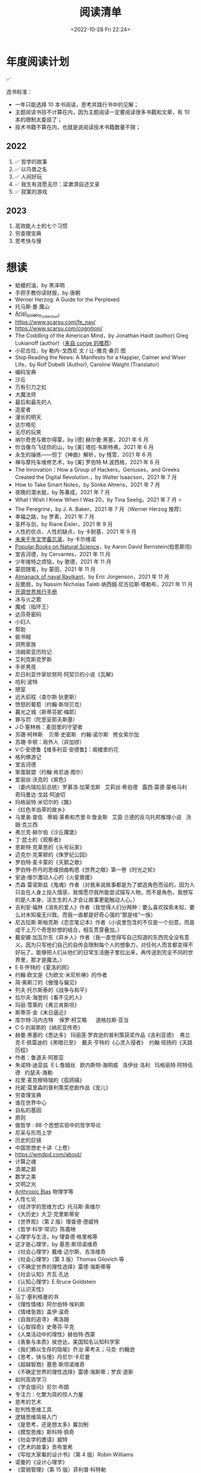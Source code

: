 #+TITLE: 阅读清单
#+DATE: <2022-10-28 Fri 22:24>
#+TAGS[]: 阅读
#+TOC: true

* 年度阅读计划

✅

选书标准：

- 一年只能选择 10 本书阅读，思考并践行书中的见解；
- 主题阅读书目不计算在内，因为主题阅读一定要阅读很多书籍和文章，有 10
  本的限制太委屈了；
- 技术书籍不算在内，也就是说阅读技术书籍数量不限；

** 2022

1. ✅ 哲学的故事
2. ✅ 以鸟兽之名
3. ✅ 人间好玩
4. ✅ 我生有涯愿无尽：梁漱溟自述文录
5. ✅ 寂寞的游戏

** 2023

1. 高效能人士的七个习惯
2. 穷查理宝典
3. 思考快与慢

* 想读

- 蛤蟆的油，by 黑泽明
- 手把手教你读财报，by 唐朝
- Werner Herzog: A Guide for the Perplexed
- 托马斯·曼 魔山
- [[https://en.wikipedia.org/wiki/Ariel_(poetry_collection)][Ariel_(poetry_collection)]]
- https://www.scarsu.com/fe_nav/
- https://www.scarsu.com/cognition/
- The Coddling of the American Mind，by Jonathan Haidt (author) Greg Lukianoff (author)（[[https://conge.github.io/2022/08/01/ReturnPoint-2-hours/#%E5%90%8E%E8%AE%B0][来自 conge 的推荐]]）
- 小尼古拉，by 勒内-戈西尼 文 / 让-雅克·桑贝 图
- Stop Reading the News: A Manifesto for a Happier, Calmer and Wiser Life，by Rolf Dobelli (Author), Caroline Waight (Translator)
- 编码宝典
- 沙丘
- 万有引力之虹
- 大魔法师
- 最后和最先的人
- 造星者
- 漫长的明天
- 达尔格伦
- 无尽的玩笑
- 纳尔奇思与歌尔得蒙，by [德] 赫尔曼·黑塞，2021 年 6 月
- 你当像鸟飞往你的山，by [美] 塔拉·韦斯特弗，2021 年 6 月
- 永生的操练------但丁《神曲》解析，by 残雪，2021 年 6 月
- 禅与摩托车维修艺术，by [美] 罗伯特·M.波西格，2021 年 6 月
- The Innovation：How a Group of Hackers，Geniuses，and Greeks Created
  the Digital Revolution.，by Walter Isaacson，2021 年 7 月
- How to Take Smart Notes，by Sönke Ahrens，2021 年 7 月
- 夜晚的潜水艇，by 陈春成，2021 年 7 月
- What I Wish I Knew When I Was 20，by Tina Seelig，2021 年 7 月 ⭐
- The Peregrine，by J. A. Baker，2021 年 7 月（Werner Herzog 推荐）
- 幸福之路，by 罗素，2021 年 7 月
- 圣杯与剑，by Riane Eisler，2021 年 9 月
- 人性的优点、人性的缺点，by 卡耐基，2021 年 9 月
- [[https://www.ruanyifeng.com/calvino/nonfiction/cat-76/][未来千年文学备忘录]]，by 卡尔维诺
- [[https://www.gutenberg.org/cache/epub/37224/pg37224-images.html][Popular Books on Natural Science]]，by Aaron David Bernstein(伯恩斯坦)
- 堂吉诃德，by Cervantes，2021 年 11 月
- 少年维特之烦恼，by 歌德，2021 年 11 月
- 蒙田随笔，by 蒙田，2021 年 11 月
- [[https://www.navalmanack.com/almanack-of-naval-ravikant/table-of-contents][Almanack of naval Ravikant]]，by Eric Jorgenson，2021 年 11 月
- 反脆弱，by Nassim Nicholas Taleb 纳西姆·尼古拉斯·塔勒布，2021 年 11 月
- [[https://i.linuxtoy.org/docs/guide/index.html][开源世界旅行手册]]
- 冰与火之歌
- 魔戒（指环王）
- 达芬奇密码
- 小妇人
- 帮助
- 偷书贼
- 洞熊家族
- 汤姆索亚历险记
- 艾利克斯克罗斯
- 手斧男孩
- 尼日利亚作家钦努阿·阿契贝的小说《瓦解》
- 哈利·波特
- 陋室
- 远大前程（查尔斯·狄更斯）
- 愤怒的葡萄（约翰·斯坦贝克）
- 暮光之城（斯蒂芬妮·梅耶）
- 罪与罚（陀思妥耶夫斯基）
- J·D·塞林格：麦田里的守望者
- 苏珊·柯林斯    贝蒂·史密斯   约翰·诺尔斯   修女索尔加
- 苏珊·辛顿：局外人（非加缪）
- V·C·安德鲁【维多利亚·安德鲁】：阁楼里的花
- 格列佛游记
- 堂吉诃德
- 笨蛋联盟（约翰·肯尼迪·图尔）
- 爱丽丝·沃克的《紫色》
- （委内瑞拉前总统）罗慕洛·加莱戈斯   艾莉丝·希伯德   露西·莫德·蒙格马利
    奇玛曼达·戈兹·阿迪切
- 玛格丽特·米切尔的《飘》
- 《红色羊齿草的故乡》
- 马里奥·普佐   蒂姆·莱希和杰里·B·詹金斯   艾茵·兰德的反乌托邦推理小说  
  汤姆·克兰西
- 弗兰克·赫尔伯《沙丘魔堡》
- 丁·昆士的《观察者》
- 恩斯特·克莱恩的《头号玩家》
- 迈克尔·克莱顿的《侏罗纪公园》
- 罗伯特·麦卡蒙的《天鹅之歌》
- 罗伯特·乔丹的思维扭曲构思《世界之眼》第一卷《时光之轮》
- 安迪·维尔激动人心的《火星救援》
- 杰森·雷诺斯兹《鬼魂》作者（对我来说故事都是为了塑造角色而设的，因为人只会在人身上投入情感，我情愿尽我所能尝试描写人物，而不是角色，我想写的是人本身，活生生的人才会让故事更能触动人心。）
- 吉利安·福林《消失的爱人》作者（我觉得人们分两种：要么喜欢探索未知，要么对未知毫无兴致。而我一直都是好奇心强的“那是啥“一族）
- 尼古拉斯·斯帕克斯《恋恋笔记本》作者（小说里包含的不仅是一个创意，而是成干上万个奇思妙想的结合，相互贯穿叠加。）
- 戴安娜·加瓦尔东《异乡人》作者（我一直觉得写自己知道的东西完全没有意义，因为只写他们自己的自传会限制每个人的想象力，对任何人而言都变得不好玩了。能够把人们从他们的日常生活圈子里拉出来，再传送到完全不同的世界里，那才是魔法。）
- E·B·怀特的《夏洛的网》
- 约翰·欧文是《为欧文·米尼析祷》的作者
- 简·奥斯汀的《傲慢与偏见》
- 列夫·托尔斯泰的《战争与和平》
- 拉尔夫·海登的《看不见的人》
- 玛丽·雪莱的《弗兰肯斯坦》
- 斯蒂芬·金《末日逼近》
- 库尔特·冯内古特    保罗·柯艾略      道格拉斯·亚当
- C·S·刘易斯的《纳尼亚传奇》
- 赫曼·黑塞的《悉达多》 玛丽莲·罗宾逊的普利策获奖作品《吉利亚德》 
  弗兰克·E·佩雷迪的《黑暗已至》  戴夫·亨特的《心灵入侵者》 
  约翰·班扬的《天路历程》
- 作者：鲁道夫·阿那亚
- 朱诺特·迪亚兹  E·L·詹姆丝   欧内斯特·海明威   洛伊丝·洛利  
  玛格丽特·阿特伍德   约瑟夫·海勒
- 拉里·麦克穆特瑞的《孤鸽镇》
- 托妮·莫里森的普利策奖悲剧作品《宠儿》
- 穷查理宝典
- 谁在世界中心
- 自私的基因
- 原则
- 做哲学 : 88 个思想实验中的哲学导论
- 尼采与形而上学
- 历史的巨镜
- 中国思想史十讲（上卷）
- [[https://wmdpd.com/about/]]
- 计算之魂
- 浪潮之巅
- 数学之美
- 文明之光
- [[https://www.anthropic-principle.com/q=book/table_of_contents/][Anthropic Bias]] 物理学等
- 人性七论
- 《经济学的思维方式》托马斯·索维尔
- 《大历史》大卫·克里斯蒂安
- 《世界观》（第 2 版）理查德·德威特
- 《哲学·科学·常识》陈嘉映
- 心理学与生活，by 理查德·格里格等
- 这才是心理学，by 基思·斯坦诺维奇
- 《社会心理学》戴维·迈尔斯、吉洛维奇
- 《社会心理学》（第 3 版）Thomas Gilovich 等
- 《不确定世界的理性选择》雷德·海斯蒂等
- 《社会认知》齐瓦·孔达
- 《认知心理学》E.Bruce Goldstein
- 《认识天性》
- 马丁·塞利格曼的书
- 《理性情绪》阿尔伯特·埃利斯
- 《情绪急救》盖伊·温奇
- 《自我的追寻》 弗洛姆
- 《心智探奇》史蒂芬·平克
- 《人类活动中的理性》赫伯特·西蒙
- 《表象与本质》侯世达，美国知名认知科学家
- 《我们赖以生存的隐喻》乔治·莱考夫；马克· 约翰逊
- 《思考，快与慢》丹尼尔·卡尼曼
- 《超越智商》基思·斯坦诺维奇
- 《不确定世界的理性选择》雷德·海斯蒂；罗宾·道斯
- 如何高效学习
- 《学会提问》尼尔·布朗
- 专注力：化繁为简的惊人力量
- 思考的艺术
- 批判性思维工具
- 逻辑思维简易入门
- 《是思考，还是想太多》冀剑制
- 《模型思维》斯科特·佩奇
- 《社会学的邀请》威特
- 《艺术的故事》贡布里希
- 《写给大家看的设计书》（第 4 版）Robin Williams
- 诺曼的《设计心理学》
- 《营销管理》（第 15 版）菲利普·科特勒
- 《定位》《重新定位》杰克·特劳特
- 《在家就能读 MBA》乔希·考夫曼
- 《卓有成效的管理者》彼得·德鲁克
- 自我与防御机制，by 安娜·弗洛伊德（是精神分析学派创始人弗洛伊德的孩子）
- 荷马史诗
- 亚里士多德
- 卢梭
- 尼采
- 波伏娃
- 伍尔芙
- 《大问题：简明哲学导论》（第 10 版）罗伯特·所罗门
- 《做哲学：88 个思想实验中的哲学导论》小西奥多·希克；刘易斯·沃恩
- 《想透彻：当代哲学导论》夸梅·安东尼·阿皮亚
- 不焦虑了，by 安藤俊介
- 非暴力沟通，by 马歇尔·卢森堡
- 意识的解释，by 丹尼尔・丹尼特
- 标点符号使用规范
- 现代汉语
- Deng Xiaoping and the Transformation of China，by Ezra Vogel（傅高义）
- CSS The Definitive Guide
- JavaScript: The Definitive Guide
- 张鑫旭：CSS 世界 CSS 选择器世界 CSS 新世界
- CSS 解密
- [[https://github.com/getify/You-Dont-Know-JS][You Don't Know JS]]
- JavaScript: The Good Parts
- JavaScript Patterns
- [[https://eloquentjavascript.net/][Eloquent JavaScript]]
- [[https://shop.jcoglan.com/javascript-testing-recipes/][JavaScript Testing Recipes -- shop.jcoglan.com]]
- High Performance JavaScript
- Human JavaScript
- Object Oriented JavaScript
- Pro JavaScript Design Patterns
- Secrets of the JavaScript Ninja
- JavaScript Application Design
- [[https://exploringjs.com/][Exploring JS: JavaScript books for programmers]]
- Test-Driven JavaScript Development
- [[https://www.patterns.dev/posts/classic-design-patterns/][Learning JavaScript Design Patterns]]
- [[https://youmightnotneedjquery.com/][You Might Not Need jQuery]]
- [[https://bonsaiden.github.io/JavaScript-Garden/][JavaScript Garden]]
- Effective JavaScript
- Functional JavaScript
- JavaScript Allongé
- https://jsbooks.revolunet.com/
- Computer Networking: A Top-Down Approach 计算机网络：自顶向下法
- Modern Operating Systems
- Operating Systems: Three Easy Pieces 操作系统导论
- Structure and Interpretation of Computer Programs(Scheme 语言)
- [[https://composingprograms.com/][Composing Programs]](Python3 语言)
- [[http://htdp.org/2021-11-15/Book/index.html][How to Design Programs, Second Edition]]
- Computer Systems: A Programmer's Perspective
- The Elements of Computing Systems
- [[https://algs4.cs.princeton.edu/home/][Algorithms, 4th Edition]](可阅读全部)
- Introduction to Algorithms(可阅读「基础」部分)
- The Algorithm Design Manual
- How to Solve It
- 离散数学
  - [[https://cims.nyu.edu/~regev/teaching/discrete_math_fall_2005/dmbook.pdf][lecture notes by László Lovász]]
  - Mathematics for Computer Science
- 线性代数
  - Introduction to Linear Algebra
- Readings in Database Systems
- Crafting Interpreters

* 读书分类（已读）

** 软件开发 + 计算机科学

- [[/posts/definitive-guide-to-html5/][HTML5 权威指南]]，by Adam Freeman
- [[/posts/dom-scripting/][DOM Scripting]]，by Jeremy Keith，Jeffrey
  Sambells
- [[/posts/professional-javascript-for-web-developers/][JavaScript 高级程序设计第 4 版]]，by Matt Frisbie
- [[/posts/pro-php-and-jquery/][深入 PHP 与 jQuery 开发]]，by Jason Lengstorf
- 图解 HTTP，by 上野宣
- [[/posts/operating-system-concepts/][Operating System Concepts]]
- [[/posts/birdman-linux/][鸟哥的 Linux 私房菜]]，by 鸟哥
- [[/posts/how-to-be-a-programmer-zh/][How to be a Programmer 中文版]]，by Robert L. Read
- 程序员修炼之道(第 2 版)(The Pragmatic Programmer: From Journeyman to
  Master)，by David Thomas, Andrew Hunt
- 信息检索，by 黄如花
- 构建之法，by 邹欣
- The Zen of CSS Design: Visual Enlightenment for the Web，by Dave Shea，Molly E. Holzschlag

** 人物传记

- 二十世纪美国第一夫人
- 比尔・盖茨全传，by 于成龙
- 加西亚·马尔克斯传，by 杰拉德·马丁
- 牛津通识读本：罗素，by A.C.格雷林
- [[/posts/einstein-himself/][爱因斯坦自述]]，by 爱因斯坦

** 社会科学

- 哲学的故事，by Will Durant
- 全球通史，by L. S. Stavrianos
- 社会心理学，by David G.Myers
- 你一定爱读的极简欧洲史，by 约翰·赫斯特
- 幸福的方法，by Tal Ben-Shahar
- 马斯洛论自我超越，by Abraham Maslow
- 简单的逻辑学 Being Logical: A Guide to Good Thinking，by D.Q.麦克伦尼
- 薛兆丰经济学讲义，by 薛兆丰
- 生而贫穷，by 赵皓阳
- 中国经济的定力，by 白重恩、蔡昉、樊纲
- 小狗钱钱，by 博多·舍费尔
- 怪诞心理学(Quirkology: The Curious Science of Everyday Lives)，by
  理查德·怀斯曼
- 怪诞脑科学(Kluge: The Haphazard Construction of the Human Mind)，by
  盖瑞·马库斯
- 人的自我寻求，by 罗洛·梅
- [[/posts/tao-te-ching/][道德经]] by 老子
- [[/posts/making-sence-of-people/][极简个性心理学]]，by 塞缪尔·巴伦德斯
- 你的第一本哲学书，by Thomas Nagel
- 哲学概论，by 杨方

** 自然学科

- [[/posts/asimov-the-intelligent-mans-guide-to-science/][阿西莫夫最新科学指南（上下册）]] by 阿西莫夫
- 智能科学，by 史忠植
- 5G 时代，by 项立刚

** 自我成长

- [[/posts/everyone-can-use-english/][人人都能用英语]]，by 李笑来
- 企业家爸爸写给女儿的信，by G.金斯利・沃德
- [[/posts/how-to-organize-information-effectively/][如何有效整理信息]]，by 奥野宣之
- 跃迁，by 古典
- 好好学习，by 成甲
- 影响力，by 罗伯特・西奥迪尼
- 跨界学习，by 王烁
- 高效能人士的笔记整理术，by 霁色
- 如何成为一个学习忍者，by 格雷厄姆・奥尔科特
- 如何学习，by Benedict Carey
- 如何高效学习，by 斯科特·扬
- 如何阅读一本书，by 莫提默·J. 艾德勒、查尔斯·范多伦
- 刻意练习，by Anders Ericsson, Robert Pool
- 财富自由之路，by 博多·舍费尔
- 学会如何学习，by Barbara Oakley
- 学习之道，by Barbara Oakley
- [[/posts/survivors-of-the-future/][未来世界的幸存者]] by 阮一峰
- [[/posts/paul-graham-hackers-and-painters/][黑客与画家]]，by Paul Graham
- 你凭什么做好互联网：从技术思维到商业逻辑，by caoz（曹大）（正确决策）
- 硅谷之火------人与计算机的未来，by 保罗·弗赖伯格、迈克尔·斯韦因
- [[/posts/just-for-fun/][只是为了好玩]]，by Linus Torvalds

** 文学创作

- [[/posts/luxun-zhaohuaxishi/][朝花夕拾]] by 鲁迅
- [[/posts/24-hours-in-the-life-of-a-woman/][一个女人一生中的二十四小时]]，by 茨威格
- [[/posts/asimov-the-end-of-eternity/][永恒的终结]] by 阿西莫夫
- [[/posts/distant-savior/][遥远的救世主]] by 豆豆
- [[/posts/dream-of-the-red-chamber/][红楼梦]] by 曹雪芹
- 毛姆
  - 月亮与六便士
  - 👍👍 刀锋
  - 👍👍 人性的枷锁
  - 面纱
  - 寻欢作乐
  - [[/posts/maugham-thoughts-about-books/][读书随想录]]
- 狼王梦，by 沈石溪
- 哑舍全集，by 玄色
- 没有星星，夜不滚烫，by 榛生
- 致 D 情史，by 安德烈·高兹
- 三体全集（三部），by 刘慈欣
- 明天也是小春日和，by 津端英子、津端修一
- 小窗幽记，by 陆绍珩
- 二十首情诗和一首绝望的歌，by 巴勃罗・聂鲁达
- 仓央嘉措诗传全集，by 闫晗
- 👍👍 [[/posts/o-alquimista/][牧羊少年奇幻之旅]]，by 保罗・柯艾略
- [[/posts/huang-hu-ren-jian/][恍惚人间]] by 小考拉
- 世界文学名著英汉对照全译精选，by 英语学习大书虫研究室等
- 沙漠里的爱情，by 巴尔扎克（士兵与母豹的奇妙爱情）
- 谈美，by 朱光潜
- 时间的女儿，by 八月长安
- 离开前请叫醒我，by 卢思浩
- 谁的青春不迷茫，by 刘同
- 总要习惯一个人，by 蕊希
- 愿有人陪你颠沛流离，by 卢思浩
- 瓦尔登湖，by 梭罗
- 人生有何意义，by 胡适
- 👍👍 林清玄散文精选，by 林清玄
- 人间有味是清欢，by 林清玄
- 白岩松：行走在爱与恨之间，by 白岩松
- 👍 皮囊，by 蔡崇达
- 青春电影手册：影史 100 佳青春电影，by 程青松
- 时间之问，by 汪波
- 傅雷家书，by 傅雷、朱敏馥、傅聪、傅敏
- 看见，by 柴静
- 未解之谜（上），by 克雷格・ P.鲍尔
- 未解之谜（下），by 克雷格・ P.鲍尔
- 流量是蓝海，by 毕胜
- 👍👍 外婆的道歉信，by 弗雷德里克・巴克曼
- 👍👍 过于喧嚣的孤独，by 博胡米尔·赫拉巴尔
- 好兵帅克，by 雅洛斯拉夫·哈谢克
- 圣经的故事，by 亨德里克・房龙
- 👍👍 82 年生的金智英，by [韩] 赵南柱
- 太古和其他的时间，by Olga Tokarczuk
- 什锦拼盘，by 唐鲁孙
- 太阳黑子，by 须一瓜
- 给青年的十二封信，by 朱光潜
- 一九八四，by George Orwell
- 天年，by 何夕
- 海奥华预言，by Michelle Desmarckett
- 查拉图斯特拉如是说，by Friedrich Nietzsche
- 永隔一江水，by 邓安庆
- 我在未来等你，by 刘同
- 那些忧伤的年轻人，by 许知远
- 借我一生，by 余秋雨
- 👍👍 新版文化苦旅，by 余秋雨
- 局外人，by 加缪
- 以眨眼干杯，by 东野圭吾
- 一只特立独行的猪，by 王小波
- 江湖，by 凡悲鲁
- 亲爱的三毛，by 三毛
- 醉步男，by 小林泰三
- 看海的人，by 小林泰三
- 时间机器，by 赫伯特·乔治·威尔斯
- 银河帝国：基地，by Isaac Asimov
- 银河帝国：基地与帝国，by Isaac Asimov
- 银河帝国：第二基地，by Isaac Asimov
- 银河帝国：基地前奏，by Isaac Asimov
- 银河帝国：迈向基地，by Isaac Asimov
- 银河帝国：基地边缘，by Isaac Asimov
- 银河帝国：基地与地球，by Isaac Asimov
- 银河帝国：我，机器人，by Isaac Asimov
- 银河帝国：钢穴，by Isaac Asimov
- 银河帝国：裸阳，by Isaac Asimov
- 银河帝国：曙光中的机器人，by Isaac Asimov
- 银河帝国：机器人与帝国，by Isaac Asimov
- 银河帝国：繁星若尘，by Isaac Asimov
- 银河帝国：星空暗流，by Isaac Asimov
- 银河帝国：苍穹一粟，by Isaac Asimov
- 少数派报告(The Minority Report)，by Philip K. Dick
- 莱根谭，by 洪应明
- [[/posts/trevor-noah-born-a-crime/][天生有罪]] by 特雷弗·诺亚
- 新版名：活过，爱过，写过；旧版名：人间采蜜记（自传），by 李银河
- 爱你就像爱生命，by 王小波
- 无人生还，by 阿加莎·克里斯蒂
- [[/posts/neal-stephenson-snow-crash/][雪崩]]，by Neal Stephenson
- [[/posts/kazuo-shiguro-klara-and-the-sun/][克拉拉与太阳]]，by 石黑一雄
- 👍👍 [[/posts/project-hail-mary/][挽救计划]]，by Andy Weir
- 👍👍 房思琪的初恋乐园，by 林奕含
- 👍👍 [[/posts/flowers-for-algernon/][献给阿尔吉侬的花束]]，by
  丹尼尔·凯斯
- 赡养人类，by 刘慈欣
- [[/posts/shoplifters/][小偷家族]]，by 是枝裕和
- [[/posts/read-solaris/][索拉里斯星]]，by Stanislaw Lem
- 👍👍 [[/posts/book-in-the-name-of-birds-and-beasts/][以鸟兽之名]]，by
  孙频
- 👍👍👍 [[/posts/book-the-lonely-game/][寂寞的游戏]]，by 袁哲生
- 时间之墟，by 宝树

* 很好的资源

1. [[https://ctext.org/zhs][中国哲学书电子化计划]]
2. 选择出版图书方法(包月服务)：微信读书(19)
3. [[https://www.best-books.dev/][Best-Books.dev]] - 一个收录各种优质程序书籍的网站
4. [[https://allitebook.xyz/][All IT eBooks - Best Free IT eBooks Download]]
5. [[https://ebookfoundation.github.io/free-programming-books/][free-programming-books]]
6. [[https://new.shuge.org/][书格]]
7. [[https://learning.acm.org/faq/oreilly-faqs][O'Reilly Learning
   Platform FAQs]]
8. [[https://github.com/ascoders/weekly][前端精读周刊]]
9. [[https://chybeta.github.io/2017/08/19/Web-Security-Learning/][Web-Security-Learning]]
10. [[https://z-lib.org/][Z-lib(已封)]]，[[https://www.ooopn.com/tool/zlibrary/][Z-Library 镜像]]
11. [[https://www.chongbuluo.com/][虫部落]] -> 搜书
12. [[https://ebook2.lorefree.com/][LoreFree ebook]]
13. [[http://www.zoudupai.com/][走读派读书导航]]
14. [[https://www.ituring.com.cn/][图灵]]
15. [[https://www.jiumodiary.com/][鸠摩搜索]]
16. [[https://bookfere.com/][书伴]]
17. [[https://www.toplinks.cc/s/][淘链客 - 外链资源聚合搜索引擎]]
18. [[https://kgbook.com/][苦瓜书盘]]
19. [[http://www.duxieren.com/][读写人]]
20. [[http://www.ucdrs.superlib.net/][全国图书馆参考咨询联盟]]
21. [[https://libgen.is/][Library Genesis]] [[https://libgen.rs/]]
    [[https://libgen.st/]] [[http://libgen.gs/]]
22. http://haodoo.net/ https://www.pdfdrive.com/
    https://thepiratebay.org/index.html
23. https://standardebooks.org/ebooks
24. [[https://openlibrary.org/][Open Library]] - Internet Archive 经营的一个项目，可以免费借书
25. [[https://www.shidianguji.com/][识典古籍]]

** 外文书籍网站

1. [[https://www.loc.gov/collections/world-digital-library/about-this-collection/][World Digital Library]]
2. [[https://www.gutenberg.org/][Project Gutenberg]]
3. [[https://manybooks.net/][manybooks]]
4. [[https://digilibraries.com/][DigiLibraries.com - Free eBooks
   library]]
5. [[https://magazinelib.com/][MagazineLib]]

** 网上书店

1. [[https://www.amazon.cn/][亚马逊]]
2. [[https://book.dangdang.com/][当当图书]]
3. [[https://book.jd.com/][京东书店]]
4. [[https://www.kongfz.com/][孔夫子旧书网]]
5. [[http://www.bookschina.com/][中国图书网]]
6. [[https://taoshu.com/][淘书网]]
7. [[https://www.bookuu.com/][博库网]]
8. [[https://www.cp.com.cn/][商务印书馆]]

** 找绝版书

[[https://mp.weixin.qq.com/s/PNjMNmD6M8xcpNr3WnJltw]]

1. 高价孔夫子旧书网购入
2. 多爪鱼花时间等书
3. 联系出版社/作者（可以去「全国图书馆参考咨询联盟」搜书，在 /版权页/
   找到联系方式；通过出版社的社交媒体；联系作者/译者购买样书）。更好的做法，是找到出版社仍在持续更新，明显有人在打理的社交媒体，然后留言。
4. 图书馆借阅后复印/淘宝买影印版

** 论文检索

1. Sci-Hub [[https://sci-hub.wf/]] [[https://sci-hub.ren/]]
   [[https://sci-hub.se/]]
2. [[https://arxiv.org/archive/cs]]

* Kindle

- [[https://bookfere.com/post/1010.html][Kindle 退出中国市场后购买 Kindle 设备的四种渠道 – 书伴]]
- [[https://bookfere.com/post/985.html][Kindle 退出中国后如何继续购买电子书及使用推送服务 – 书伴]]

我可以在网页端使用代理，购买美国亚马逊电子书。然后电子书会被发送到 Kindle 内部。

现在通过邮箱传书，格式只能是 epub，而且美国亚马逊帐户，传书不用确认（使用中国帐户时，每次发送完毕，会收到一封确认发送的邮件）。
